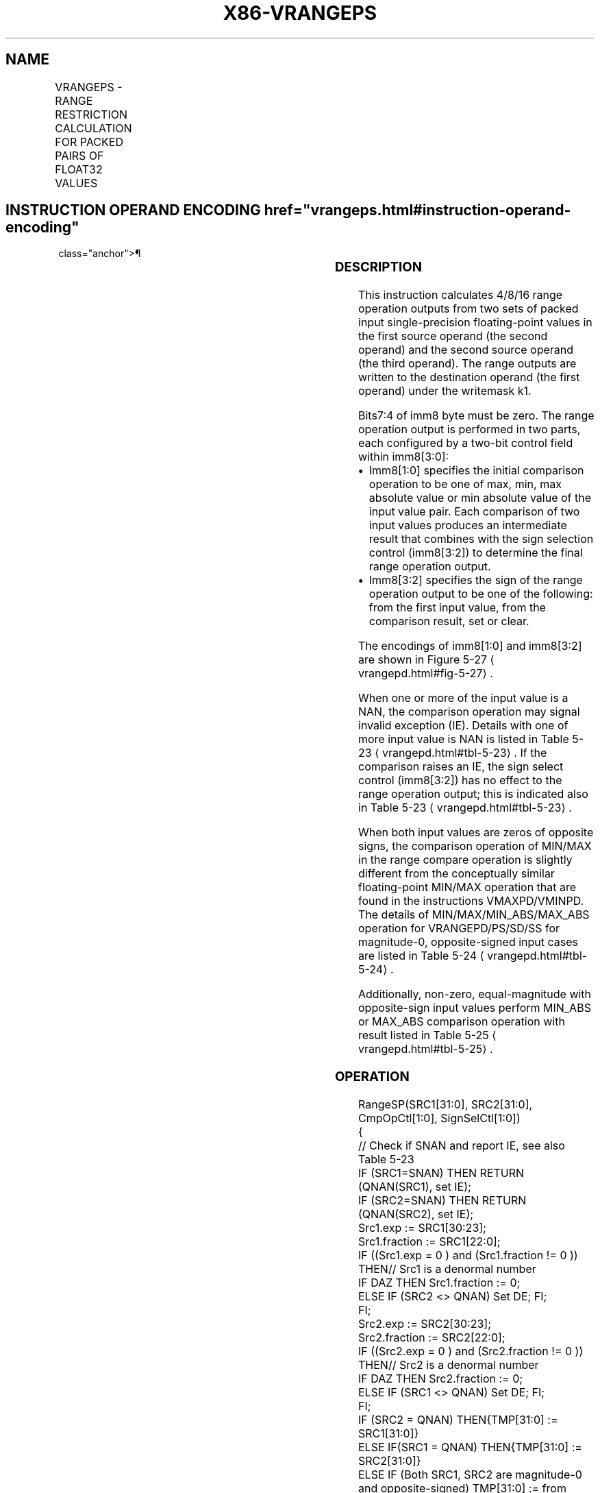 '\" t
.nh
.TH "X86-VRANGEPS" "7" "December 2023" "Intel" "Intel x86-64 ISA Manual"
.SH NAME
VRANGEPS - RANGE RESTRICTION CALCULATION FOR PACKED PAIRS OF FLOAT32 VALUES
.TS
allbox;
l l l l l 
l l l l l .
\fBOpcode/Instruction\fP	\fBOp/En\fP	\fB64/32 bit Mode Support\fP	\fBCPUID Feature Flag\fP	\fBDescription\fP
T{
EVEX.128.66.0F3A.W0 50 /r ib VRANGEPS xmm1 {k1}{z}, xmm2, xmm3/m128/m32bcst, imm8
T}	A	V/V	AVX512VL AVX512DQ	T{
Calculate four RANGE operation output value from 4 pairs of single-precision floating-point values in xmm2 and xmm3/m128/m32bcst, store the results to xmm1 under the writemask k1. Imm8 specifies the comparison and sign of the range operation.
T}
T{
EVEX.256.66.0F3A.W0 50 /r ib VRANGEPS ymm1 {k1}{z}, ymm2, ymm3/m256/m32bcst, imm8
T}	A	V/V	AVX512VL AVX512DQ	T{
Calculate eight RANGE operation output value from 8 pairs of single-precision floating-point values in ymm2 and ymm3/m256/m32bcst, store the results to ymm1 under the writemask k1. Imm8 specifies the comparison and sign of the range operation.
T}
T{
EVEX.512.66.0F3A.W0 50 /r ib VRANGEPS zmm1 {k1}{z}, zmm2, zmm3/m512/m32bcst{sae}, imm8
T}	A	V/V	AVX512DQ	T{
Calculate 16 RANGE operation output value from 16 pairs of single-precision floating-point values in zmm2 and zmm3/m512/m32bcst, store the results to zmm1 under the writemask k1. Imm8 specifies the comparison and sign of the range operation.
T}
.TE

.SH INSTRUCTION OPERAND ENCODING  href="vrangeps.html#instruction-operand-encoding"
class="anchor">¶

.TS
allbox;
l l l l l l 
l l l l l l .
\fBOp/En\fP	\fBTuple Type\fP	\fBOperand 1\fP	\fBOperand 2\fP	\fBOperand 3\fP	\fBOperand 4\fP
A	Full	ModRM:reg (w)	EVEX.vvvv (r)	ModRM:r/m (r)	imm8
.TE

.SS DESCRIPTION
This instruction calculates 4/8/16 range operation outputs from two sets
of packed input single-precision floating-point values in the first
source operand (the second operand) and the second source operand (the
third operand). The range outputs are written to the destination operand
(the first operand) under the writemask k1.

.PP
Bits7:4 of imm8 byte must be zero. The range operation output is
performed in two parts, each configured by a two-bit control field
within imm8[3:0]:
.IP \(bu 2
Imm8[1:0] specifies the initial comparison operation to be one of
max, min, max absolute value or min absolute value of the input
value pair. Each comparison of two input values produces an
intermediate result that combines with the sign selection control
(imm8[3:2]) to determine the final range operation output.
.IP \(bu 2
Imm8[3:2] specifies the sign of the range operation output to be
one of the following: from the first input value, from the
comparison result, set or clear.

.PP
The encodings of imm8[1:0] and imm8[3:2] are shown in Figure
5-27
\[la]vrangepd.html#fig\-5\-27\[ra]\&.

.PP
When one or more of the input value is a NAN, the comparison operation
may signal invalid exception (IE). Details with one of more input value
is NAN is listed in Table 5-23
\[la]vrangepd.html#tbl\-5\-23\[ra]\&. If the
comparison raises an IE, the sign select control (imm8[3:2]) has no
effect to the range operation output; this is indicated also in Table
5-23
\[la]vrangepd.html#tbl\-5\-23\[ra]\&.

.PP
When both input values are zeros of opposite signs, the comparison
operation of MIN/MAX in the range compare operation is slightly
different from the conceptually similar floating-point MIN/MAX operation
that are found in the instructions VMAXPD/VMINPD. The details of
MIN/MAX/MIN_ABS/MAX_ABS operation for VRANGEPD/PS/SD/SS for
magnitude-0, opposite-signed input cases are listed in Table
5-24
\[la]vrangepd.html#tbl\-5\-24\[ra]\&.

.PP
Additionally, non-zero, equal-magnitude with opposite-sign input values
perform MIN_ABS or MAX_ABS comparison operation with result listed in
Table 5-25
\[la]vrangepd.html#tbl\-5\-25\[ra]\&.

.SS OPERATION
.EX
RangeSP(SRC1[31:0], SRC2[31:0], CmpOpCtl[1:0], SignSelCtl[1:0])
{
    // Check if SNAN and report IE, see also Table 5-23
    IF (SRC1=SNAN) THEN RETURN (QNAN(SRC1), set IE);
    IF (SRC2=SNAN) THEN RETURN (QNAN(SRC2), set IE);
    Src1.exp := SRC1[30:23];
    Src1.fraction := SRC1[22:0];
    IF ((Src1.exp = 0 ) and (Src1.fraction != 0 )) THEN// Src1 is a denormal number
        IF DAZ THEN Src1.fraction := 0;
        ELSE IF (SRC2 <> QNAN) Set DE; FI;
    FI;
    Src2.exp := SRC2[30:23];
    Src2.fraction := SRC2[22:0];
    IF ((Src2.exp = 0 ) and (Src2.fraction != 0 )) THEN// Src2 is a denormal number
        IF DAZ THEN Src2.fraction := 0;
        ELSE IF (SRC1 <> QNAN) Set DE; FI;
    FI;
    IF (SRC2 = QNAN) THEN{TMP[31:0] := SRC1[31:0]}
    ELSE IF(SRC1 = QNAN) THEN{TMP[31:0] := SRC2[31:0]}
    ELSE IF (Both SRC1, SRC2 are magnitude-0 and opposite-signed) TMP[31:0] := from Table 5-24
    ELSE IF (Both SRC1, SRC2 are magnitude-equal and opposite-signed and CmpOpCtl[1:0] > 01) TMP[31:0] := from Table 5-25
    ELSE
        Case(CmpOpCtl[1:0])
        00: TMP[31:0] := (SRC1[31:0] ≤ SRC2[31:0]) ? SRC1[31:0] : SRC2[31:0];
        01: TMP[31:0] := (SRC1[31:0] ≤ SRC2[31:0]) ? SRC2[31:0] : SRC1[31:0];
        10: TMP[31:0] := (ABS(SRC1[31:0]) ≤ ABS(SRC2[31:0])) ? SRC1[31:0] : SRC2[31:0];
        11: TMP[31:0] := (ABS(SRC1[31:0]) ≤ ABS(SRC2[31:0])) ? SRC2[31:0] : SRC1[31:0];
        ESAC;
    FI;
    Case(SignSelCtl[1:0])
    00: dest := (SRC1[31] << 31) OR (TMP[30:0]);// Preserve Src1 sign bit
    01: dest := TMP[31:0];// Preserve sign of compare result
    10: dest := (0 << 31) OR (TMP[30:0]);// Zero out sign bit
    11: dest := (1 << 31) OR (TMP[30:0]);// Set the sign bit
    ESAC;
    RETURN dest[31:0];
}
CmpOpCtl[1:0]= imm8[1:0];
SignSelCtl[1:0]=imm8[3:2];
.EE

.SS VRANGEPS
.EX
(KL, VL) = (4, 128), (8, 256), (16, 512)
FOR j := 0 TO KL-1
    i := j * 32
    IF k1[j] OR *no writemask* THEN
            IF (EVEX.b == 1) AND (SRC2 *is memory*)
                THEN DEST[i+31:i] := RangeSP (SRC1[i+31:i], SRC2[31:0], CmpOpCtl[1:0], SignSelCtl[1:0]);
                ELSE DEST[i+31:i] := RangeSP (SRC1[i+31:i], SRC2[i+31:i], CmpOpCtl[1:0], SignSelCtl[1:0]);
            FI;
    ELSE
        IF *merging-masking* ; merging-masking
            THEN *DEST[i+31:i] remains unchanged*
            ELSE ; zeroing-masking
                DEST[i+31:i] = 0
        FI;
    FI;
ENDFOR;
DEST[MAXVL-1:VL] := 0
The following example describes a common usage of this instruction for checking that the input operand is
bounded between ±150.
VRANGEPS zmm_dst, zmm_src, zmm_150, 02h;
Where:
zmm_dst is the destination operand.
zmm_src is the input operand to compare against ±150.
zmm_150 is the reference operand, contains the value of 150.
IMM=02(imm8[1:0]=’10) selects the Min Absolute value operation with selection of src1.sign.
In case |zmm_src| < 150, then its value will be written into zmm_dst. Otherwise, the value stored in zmm_dst
will get the value of 150 (received on zmm_150).
However, the sign control (imm8[3:2]=’00) instructs to select the sign of SRC1 received from zmm_src. So, even
in the case of |zmm_src| ≥ 150, the selected sign of SRC1 is kept.
Thus, if zmm_src < -150, the result of VRANGEPS will be the minimal value of -150 while if zmm_src > +150,
the result of VRANGE will be the maximal value of +150.
.EE

.SS INTEL C/C++ COMPILER INTRINSIC EQUIVALENT  href="vrangeps.html#intel-c-c++-compiler-intrinsic-equivalent"
class="anchor">¶

.EX
VRANGEPS __m512 _mm512_range_ps ( __m512 a, __m512 b, int imm);

VRANGEPS __m512 _mm512_range_round_ps ( __m512 a, __m512 b, int imm, int sae);

VRANGEPS __m512 _mm512_mask_range_ps (__m512 s, __mmask16 k, __m512 a, __m512 b, int imm);

VRANGEPS __m512 _mm512_mask_range_round_ps (__m512 s, __mmask16 k, __m512 a, __m512 b, int imm, int sae);

VRANGEPS __m512 _mm512_maskz_range_ps ( __mmask16 k, __m512 a, __m512 b, int imm);

VRANGEPS __m512 _mm512_maskz_range_round_ps ( __mmask16 k, __m512 a, __m512 b, int imm, int sae);

VRANGEPS __m256 _mm256_range_ps ( __m256 a, __m256 b, int imm);

VRANGEPS __m256 _mm256_mask_range_ps (__m256 s, __mmask8 k, __m256 a, __m256 b, int imm);

VRANGEPS __m256 _mm256_maskz_range_ps ( __mmask8 k, __m256 a, __m256 b, int imm);

VRANGEPS __m128 _mm_range_ps ( __m128 a, __m128 b, int imm);

VRANGEPS __m128 _mm_mask_range_ps (__m128 s, __mmask8 k, __m128 a, __m128 b, int imm);

VRANGEPS __m128 _mm_maskz_range_ps ( __mmask8 k, __m128 a, __m128 b, int imm);
.EE

.SS SIMD FLOATING-POINT EXCEPTIONS  href="vrangeps.html#simd-floating-point-exceptions"
class="anchor">¶

.PP
Invalid, Denormal

.SS OTHER EXCEPTIONS
See Table 2-46, “Type E2 Class
Exception Conditions.”

.SH COLOPHON
This UNOFFICIAL, mechanically-separated, non-verified reference is
provided for convenience, but it may be
incomplete or
broken in various obvious or non-obvious ways.
Refer to Intel® 64 and IA-32 Architectures Software Developer’s
Manual
\[la]https://software.intel.com/en\-us/download/intel\-64\-and\-ia\-32\-architectures\-sdm\-combined\-volumes\-1\-2a\-2b\-2c\-2d\-3a\-3b\-3c\-3d\-and\-4\[ra]
for anything serious.

.br
This page is generated by scripts; therefore may contain visual or semantical bugs. Please report them (or better, fix them) on https://github.com/MrQubo/x86-manpages.
